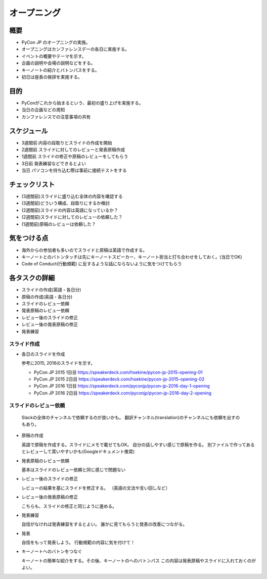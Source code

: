 .. _opening:

==============
 オープニング
==============

概要
====
- PyCon JP のオープニングの実施。
- オープニングはカンファレンスデーの各日に実施する。
- イベントの概要やテーマを示す。
- 企画の説明や会場の説明などをする。
- キーノートの紹介とバトンパスをする。
- 初日は座長の挨拶を実施する。

目的
====
- PyConがこれから始まるという、最初の盛り上げを実施する。
- 当日の企画などの周知
- カンファレンスでの注意事項の共有

スケジュール
============
- 3週間前 内容の段取りとスライドの作成を開始
- 2週間前 スライドに対してのレビューと発表原稿作成
- 1週間前 スライドの修正や原稿のレビューをしてもらう
- 3日前 発表練習などできるとよい
- 当日 パソコンを持ち込む際は事前に接続テストをする

チェックリスト
==============
- (3週間前)スライドに盛り込む全体の内容を確認する
- (3週間前)どういう構成、段取りにするか検討
- (2週間前)スライドの内容は英語になっているか？
- (2週間前)スライドに対してのレビューの依頼した？
- (1週間前)原稿のレビューは依頼した？

気をつける点
============
- 海外からの参加者も多いのでスライドと原稿は英語で作成する。
- キーノートとのバトンタッチは先にキーノートスピーカー、キーノート担当と打ち合わせをしておく。(当日でOK)
- Code of Conduct(行動規範) に反するような話にならないように気をつけてもらう

各タスクの詳細
==============
- スライドの作成(英語・各日分)
- 原稿の作成(英語・各日分)
- スライドのレビュー依頼
- 発表原稿のレビュー依頼
- レビュー後のスライドの修正
- レビュー後の発表原稿の修正
- 発表練習

スライド作成
-----------------
- 各日のスライドを作成

  参考に2015, 2016のスライドを示す。

  - PyCon JP 2015 1日目
    https://speakerdeck.com/hsekine/pycon-jp-2015-opening-01
  - PyCon JP 2015 2日目
    https://speakerdeck.com/hsekine/pycon-jp-2015-opening-02
  - PyCon JP 2016 1日目
    https://speakerdeck.com/pyconjp/pycon-jp-2016-day-1-opening
  - PyCon JP 2016 2日目
    https://speakerdeck.com/pyconjp/pycon-jp-2016-day-2-opening

スライドのレビュー依頼
-------------------------

  Slackの全体のチャンネルで依頼するのが良いかも。
  翻訳チャンネル(translation)のチャンネルにも依頼を出すのもあり。
  

- 原稿の作成

  英語で原稿を作成する。スライドにメモで載せてもOK。
  自分の話しやすい感じで原稿を作る。
  別ファイルで作ってあるとレビューして貰いやすいかも(Googleドキュメント推奨)


- 発表原稿のレビュー依頼
  
  基本はスライドのレビュー依頼と同じ感じで問題ない
  
- レビュー後のスライドの修正
  
  レビューの結果を基にスライドを修正する。
  （英語の文法や言い回しなど）


- レビュー後の発表原稿の修正
  
  こちらも、スライドの修正と同じように進める。

- 発表練習

  自信がなければ発表練習をするとよい。
  誰かに見てもらうと発表の改善につながる。

- 発表

  自信をもって発表しよう。
  行動規範の内容に気を付けて！
  
- キーノートへのバトンをつなぐ
  
  キーノートの簡単な紹介をする。その後、キーノートのへのバトンパス
  この内容は発表原稿やスライドに入れておくのがよい。
  

